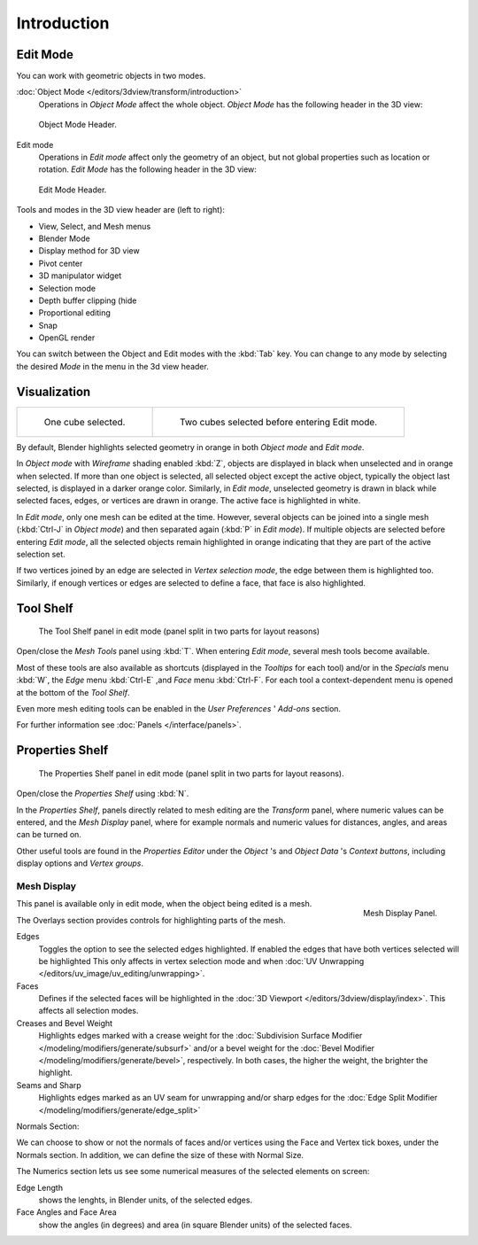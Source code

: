 ..    TODO/Review: {{review||text=splitted mesh analysis}}.

************
Introduction
************

Edit Mode
=========

You can work with geometric objects in two modes.

:doc:`Object Mode </editors/3dview/transform/introduction>`
   Operations in *Object Mode* affect the whole object.
   *Object Mode* has the following header in the 3D view:


.. figure:: /images/modeling_meshes_modes_object.png

   Object Mode Header.


Edit mode
   Operations in *Edit mode* affect only the geometry of an object,
   but not global properties such as location or rotation.
   *Edit Mode* has the following header in the 3D view:


.. figure:: /images/modeling_meshes_modes_edit.png

   Edit Mode Header.


Tools and modes in the 3D view header are (left to right):

- View, Select, and Mesh menus
- Blender Mode
- Display method for 3D view
- Pivot center
- 3D manipulator widget
- Selection mode
- Depth buffer clipping (hide
- Proportional editing
- Snap
- OpenGL render

You can switch between the Object and Edit modes with the :kbd:`Tab` key. You can change
to any mode by selecting the desired *Mode* in the menu in the 3d view header.


Visualization
=============

.. list-table::

   * - .. figure:: /images/editmode-cubeselect-1.jpg
          :width: 315px

          One cube selected.

     - .. figure:: /images/editmode-cubeselect-2.jpg
          :width: 315px

          Two cubes selected before entering Edit mode.


By default, Blender highlights selected geometry in orange in both *Object mode* and *Edit mode*.

In *Object mode* with *Wireframe* shading enabled :kbd:`Z`,
objects are displayed in black when unselected and in orange when selected.
If more than one object is selected, all selected object except the active object,
typically the object last selected, is displayed in a darker orange color. Similarly,
in *Edit mode*, unselected geometry is drawn in black while selected faces, edges,
or vertices are drawn in orange. The active face is highlighted in white.

In *Edit mode*, only one mesh can be edited at the time. However, several objects can be joined into a single mesh
(:kbd:`Ctrl-J` in *Object mode*) and then separated again (:kbd:`P` in *Edit mode*).
If multiple objects are selected before entering *Edit mode*,
all the selected objects remain highlighted in orange indicating that they are part of the active selection set.

If two vertices joined by an edge are selected in *Vertex selection mode*,
the edge between them is highlighted too. Similarly,
if enough vertices or edges are selected to define a face, that face is also highlighted.


Tool Shelf
==========

.. figure:: /images/editmode-meshtools-split.jpg

   The Tool Shelf panel in edit mode (panel split in two parts for layout reasons)


Open/close the *Mesh Tools* panel using :kbd:`T`.
When entering *Edit mode*, several mesh tools become available.

Most of these tools are also available as shortcuts
(displayed in the *Tooltips* for each tool) and/or in the *Specials* menu
:kbd:`W`, the *Edge* menu :kbd:`Ctrl-E` ,and *Face* menu
:kbd:`Ctrl-F`.
For each tool a context-dependent menu is opened at the bottom of the *Tool Shelf*.

Even more mesh editing tools can be enabled in the *User Preferences* '
*Add-ons* section.

For further information see :doc:`Panels </interface/panels>`.


Properties Shelf
================

.. figure:: /images/editmode-properties-split.jpg

   The Properties Shelf panel in edit mode (panel split in two parts for layout reasons).


Open/close the *Properties Shelf* using :kbd:`N`.

In the *Properties Shelf*,
panels directly related to mesh editing are the *Transform* panel,
where numeric values can be entered, and the *Mesh Display* panel,
where for example normals and numeric values for distances, angles,
and areas can be turned on.

Other useful tools are found in the *Properties Editor* under the
*Object* 's and *Object Data* 's *Context buttons*,
including display options and *Vertex groups*.


Mesh Display
------------

.. figure:: /images/modeling_meshes_display.png
   :align: right

   Mesh Display Panel.

This panel is available only in edit mode, when the object being edited is a mesh.

The Overlays section provides controls for highlighting parts of the mesh.

Edges
   Toggles the option to see the selected edges highlighted.
   If enabled the edges that have both vertices selected will be highlighted
   This only affects in vertex selection mode and when
   :doc:`UV Unwrapping </editors/uv_image/uv_editing/unwrapping>`.
Faces
   Defines if the selected faces will be highlighted in the
   :doc:`3D Viewport </editors/3dview/display/index>`.
   This affects all selection modes.
Creases and Bevel Weight
   Highlights edges marked with a crease weight for the
   :doc:`Subdivision Surface Modifier </modeling/modifiers/generate/subsurf>`
   and/or a bevel weight for the :doc:`Bevel Modifier </modeling/modifiers/generate/bevel>`,
   respectively. In both cases, the higher the weight, the brighter the highlight.
Seams and Sharp
   Highlights edges marked as an UV seam for unwrapping and/or sharp edges for the
   :doc:`Edge Split Modifier </modeling/modifiers/generate/edge_split>`

Normals Section:

We can choose to show or not the normals of faces and/or vertices using the Face and Vertex tick boxes,
under the Normals section. In addition, we can define the size of these with Normal Size.

The Numerics section lets us see some numerical measures of the selected elements on screen:

Edge Length
   shows the lenghts, in Blender units, of the selected edges.
Face Angles and Face Area
   show the angles (in degrees) and area (in square Blender units) of the selected faces.
